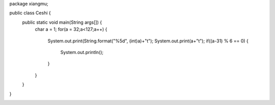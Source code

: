 .. title: Java输出ASCII码可见字符表
.. slug: javashu-chu-asciima-ke-jian-zi-fu-biao
.. date: 2022-11-19 23:18:29 UTC+08:00
.. tags: Java
.. category: Java
.. link: 
.. description: 
.. type: text


.. code-block:: java
    :number-lines:

package xiangmu;

public class Ceshi {
    public static void main(String args[]) {
        char a = 1;
        for(a = 32;a<127;a++) {
        	System.out.print(String.format("%5d", (int)a)+"\t");
        	System.out.print(a+"\t");
        	if((a-31) % 6 == 0) {
        		System.out.println();
        	}
        }
    }
}

.. image:: /images/ec1f2d6a6c4fe3de57c90f765477408.png